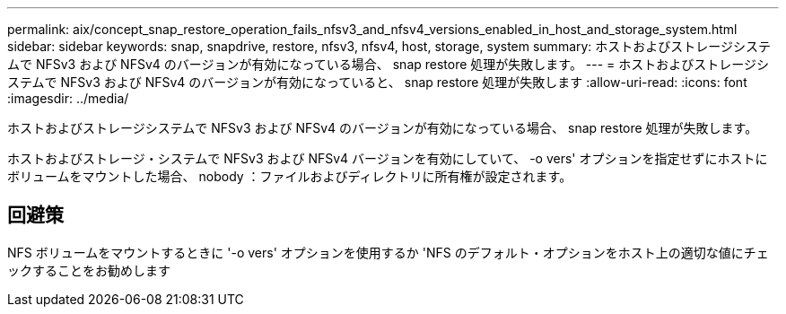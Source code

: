 ---
permalink: aix/concept_snap_restore_operation_fails_nfsv3_and_nfsv4_versions_enabled_in_host_and_storage_system.html 
sidebar: sidebar 
keywords: snap, snapdrive, restore, nfsv3, nfsv4, host, storage, system 
summary: ホストおよびストレージシステムで NFSv3 および NFSv4 のバージョンが有効になっている場合、 snap restore 処理が失敗します。 
---
= ホストおよびストレージシステムで NFSv3 および NFSv4 のバージョンが有効になっていると、 snap restore 処理が失敗します
:allow-uri-read: 
:icons: font
:imagesdir: ../media/


[role="lead"]
ホストおよびストレージシステムで NFSv3 および NFSv4 のバージョンが有効になっている場合、 snap restore 処理が失敗します。

ホストおよびストレージ・システムで NFSv3 および NFSv4 バージョンを有効にしていて、 -o vers' オプションを指定せずにホストにボリュームをマウントした場合、 nobody ：ファイルおよびディレクトリに所有権が設定されます。



== 回避策

NFS ボリュームをマウントするときに '-o vers' オプションを使用するか 'NFS のデフォルト・オプションをホスト上の適切な値にチェックすることをお勧めします
